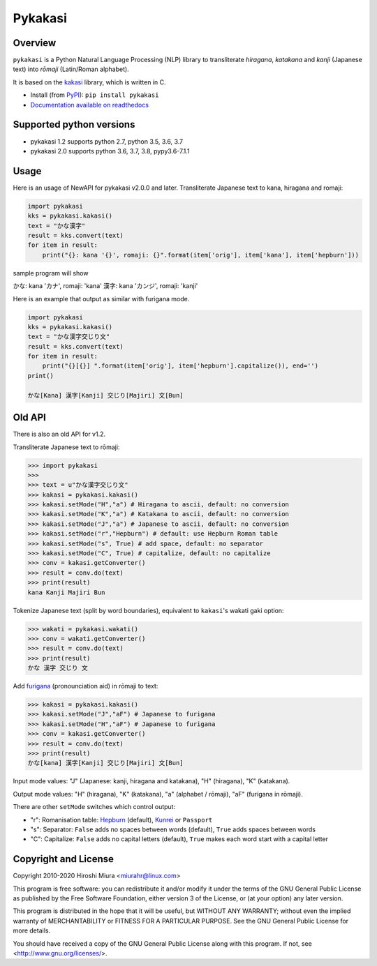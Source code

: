 ========
Pykakasi
========


Overview
========

.. image:: https://readthedocs.org/projects/pykakasi/badge/?version=latest
   :target: https://pykakasi.readthedocs.io/en/latest/?badge=latest
   :alt: Documentation Status

.. image:: https://badge.fury.io/py/pykakasi.png
   :target: http://badge.fury.io/py/Pykakasi
   :alt: PyPI version

.. image:: https://travis-ci.org/miurahr/pykakasi.svg?branch=master
   :target: https://travis-ci.org/miurahr/pykakasi
   :alt: Travis-CI

.. image:: https://dev.azure.com/miurahr/github/_apis/build/status/miurahr.pykakasi?branchName=master
   :target: https://dev.azure.com/miurahr/github/_build?definitionId=13&branchName=master
   :alt: Azure-Pipelines

.. image:: https://coveralls.io/repos/miurahr/pykakasi/badge.svg?branch=master
   :target: https://coveralls.io/r/miurahr/pykakasi?branch=master
   :alt: Coverage status


``pykakasi`` is a Python Natural Language Processing (NLP) library to transliterate *hiragana*, *katakana* and *kanji* (Japanese text) into *rōmaji* (Latin/Roman alphabet).

It is based on the `kakasi`_ library, which is written in C.

* Install (from `PyPI`_): ``pip install pykakasi``
* `Documentation available on readthedocs`_

.. _`PyPI`: https://pypi.org/project/pykakasi/
.. _`kakasi`: http://kakasi.namazu.org/
.. _`Documentation available on readthedocs`: https://pykakasi.readthedocs.io/en/latest/index.html


Supported python versions
=========================

* pykakasi 1.2 supports python 2.7, python 3.5, 3.6, 3.7

* pykakasi 2.0 supports python 3.6, 3.7, 3.8, pypy3.6-7.1.1

Usage
=====

Here is an usage of NewAPI for pykakasi v2.0.0 and later.
Transliterate Japanese text to kana, hiragana and romaji:

.. code-block:: pycon

    import pykakasi
    kks = pykakasi.kakasi()
    text = "かな漢字"
    result = kks.convert(text)
    for item in result:
        print("{}: kana '{}', romaji: {}".format(item['orig'], item['kana'], item['hepburn']))

sample program will show

かな: kana 'カナ', romaji: 'kana'
漢字: kana 'カンジ', romaji: 'kanji'


Here is an example that output as similar with furigana mode.

.. code-block:: pycon

    import pykakasi
    kks = pykakasi.kakasi()
    text = "かな漢字交じり文"
    result = kks.convert(text)
    for item in result:
        print("{}[{}] ".format(item['orig'], item['hepburn'].capitalize()), end='')
    print()

    かな[Kana] 漢字[Kanji] 交じり[Majiri] 文[Bun]


Old API
=======

There is also an old API for v1.2.

Transliterate Japanese text to rōmaji:

.. code-block:: pycon

    >>> import pykakasi
    >>>
    >>> text = u"かな漢字交じり文"
    >>> kakasi = pykakasi.kakasi()
    >>> kakasi.setMode("H","a") # Hiragana to ascii, default: no conversion
    >>> kakasi.setMode("K","a") # Katakana to ascii, default: no conversion
    >>> kakasi.setMode("J","a") # Japanese to ascii, default: no conversion
    >>> kakasi.setMode("r","Hepburn") # default: use Hepburn Roman table
    >>> kakasi.setMode("s", True) # add space, default: no separator
    >>> kakasi.setMode("C", True) # capitalize, default: no capitalize
    >>> conv = kakasi.getConverter()
    >>> result = conv.do(text)
    >>> print(result)
    kana Kanji Majiri Bun

Tokenize Japanese text (split by word boundaries), equivalent to ``kakasi``'s wakati gaki option:

.. code-block:: pycon

    >>> wakati = pykakasi.wakati()
    >>> conv = wakati.getConverter()
    >>> result = conv.do(text)
    >>> print(result)
    かな 漢字 交じり 文

Add `furigana`_ (pronounciation aid) in rōmaji to text:

.. code-block:: pycon

    >>> kakasi = pykakasi.kakasi()
    >>> kakasi.setMode("J","aF") # Japanese to furigana
    >>> kakasi.setMode("H","aF") # Japanese to furigana
    >>> conv = kakasi.getConverter()
    >>> result = conv.do(text)
    >>> print(result)
    かな[kana] 漢字[Kanji] 交じり[Majiri] 文[Bun]

Input mode values: "J" (Japanese: kanji, hiragana and katakana), "H" (hiragana), "K" (katakana).

Output mode values: "H" (hiragana), "K" (katakana), "a" (alphabet / rōmaji), "aF" (furigana in rōmaji).

There are other ``setMode`` switches which control output:

* "r": Romanisation table: `Hepburn`_ (default), `Kunrei`_ or ``Passport``
* "s": Separator: ``False`` adds no spaces between words (default), ``True`` adds spaces between words
* "C": Capitalize: ``False`` adds no capital letters (default), ``True`` makes each word start with a capital letter

.. _`furigana`: https://en.wikipedia.org/wiki/Furigana
.. _`Hepburn`: https://en.wikipedia.org/wiki/Hepburn_romanization
.. _`Kunrei`: https://en.wikipedia.org/wiki/Kunrei-shiki_romanization

Copyright and License
=====================

Copyright 2010-2020 Hiroshi Miura <miurahr@linux.com>

This program is free software: you can redistribute it and/or modify
it under the terms of the GNU General Public License as published by
the Free Software Foundation, either version 3 of the License, or
(at your option) any later version.

This program is distributed in the hope that it will be useful,
but WITHOUT ANY WARRANTY; without even the implied warranty of
MERCHANTABILITY or FITNESS FOR A PARTICULAR PURPOSE.  See the
GNU General Public License for more details.

You should have received a copy of the GNU General Public License
along with this program.  If not, see <http://www.gnu.org/licenses/>.

